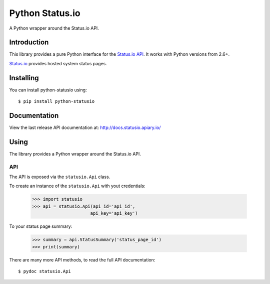 Python Status.io
================

A Python wrapper around the Status.io API.

|Downloads| |Travis CI|

Introduction
------------

This library provides a pure Python interface for the `Status.io
API <http://developers.status.io/>`__. It works with Python versions
from 2.6+.

`Status.io <http://status.io>`__ provides hosted system status pages.

Installing
----------

You can install python-statusio using::

    $ pip install python-statusio

Documentation
-------------

View the last release API documentation at:
http://docs.statusio.apiary.io/

Using
-----

The library provides a Python wrapper around the Status.io API.

API
~~~

The API is exposed via the ``statusio.Api`` class.

To create an instance of the ``statusio.Api`` with yout credentials:

    >>> import statusio
    >>> api = statusio.Api(api_id='api_id',
                          api_key='api_key')

To your status page summary:

    >>> summary = api.StatusSummary('status_page_id')
    >>> print(summary)

There are many more API methods, to read the full API documentation::

    $ pydoc statusio.Api

.. |Downloads| image:: https://img.shields.io/pypi/v/python-statusio.svg
   :target: https://pypi.python.org/pypi/python-statusio/
.. |Travis CI| image:: https://travis-ci.org/statusio/python-statusio.svg
   :target: https://travis-ci.org/statusio/python-statusio
